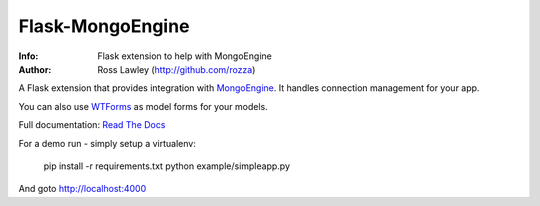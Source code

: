 =================
Flask-MongoEngine
=================
:Info: Flask extension to help with MongoEngine
:Author: Ross Lawley (http://github.com/rozza)
.. image:: https://secure.travis-ci.org/MongoEngine/flask-mongoengine.png?branch=master
  :target: http://travis-ci.org/MongoEngine/flask-mongoengine

A Flask extension that provides integration with `MongoEngine <http://mongoengine.org/>`_. It handles connection management for your app.

You can also use `WTForms <http://wtforms.simplecodes.com/>`_ as model forms for your models.

Full documentation: `Read The Docs <http://readthedocs.org/docs/flask-mongoengine/en/latest/>`_

For a demo run - simply setup a virtualenv:

    pip install -r requirements.txt
    python example/simpleapp.py


And goto http://localhost:4000